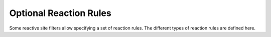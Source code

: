 Optional Reaction Rules
=======================

Some reactive site filters allow specifying a set of reaction rules.
The different types of reaction rules are defined here.

.. autosummary::
   :toctree: generated
   :recursive:

   scine_chemoton.reaction_rules

